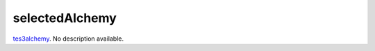 selectedAlchemy
====================================================================================================

`tes3alchemy`_. No description available.

.. _`tes3alchemy`: ../../../lua/type/tes3alchemy.html
